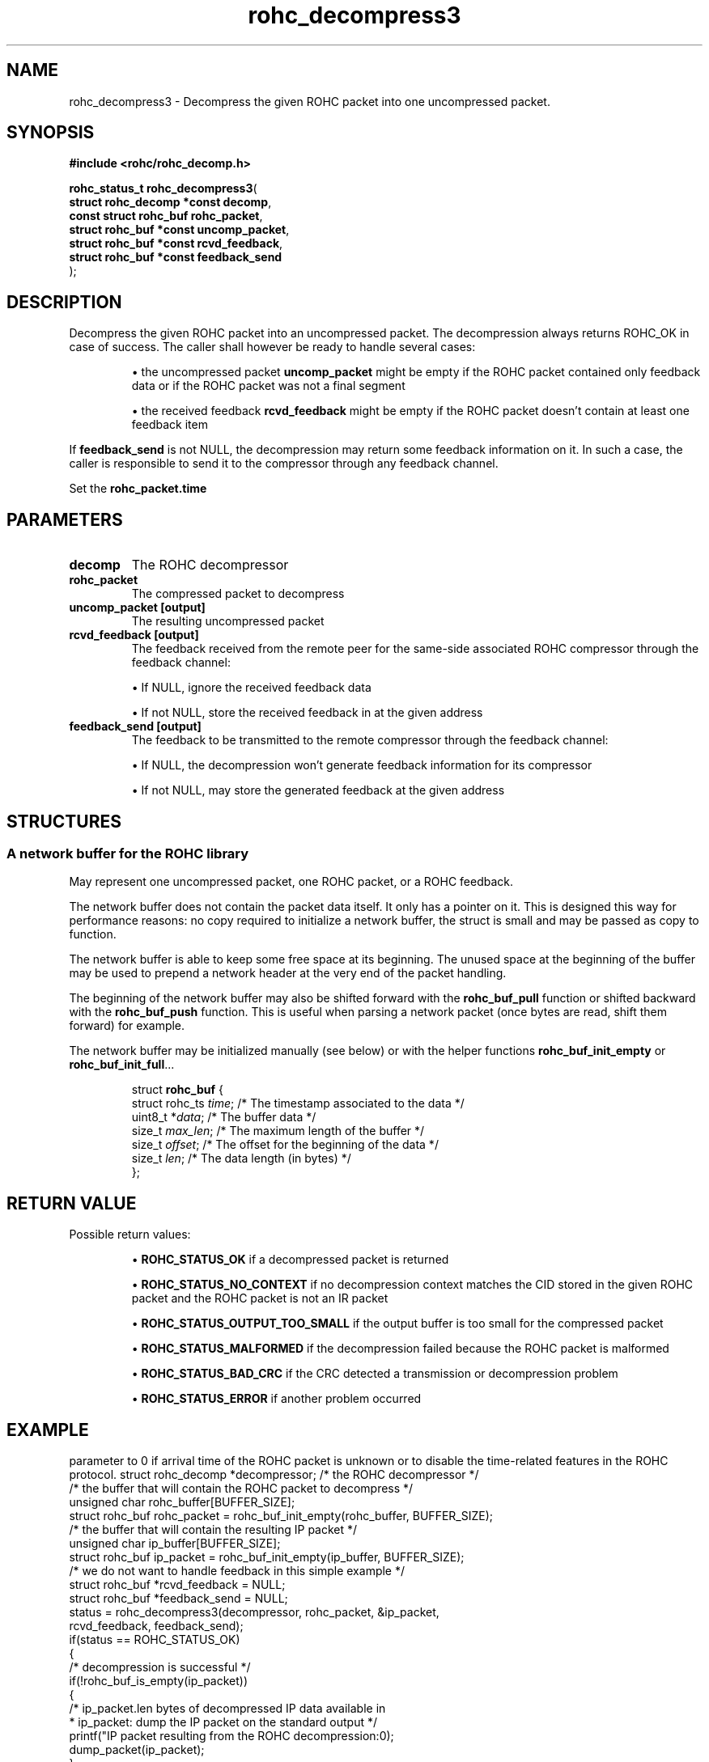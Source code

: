 .\" File automatically generated by doxy2man0.1
.\" Generation date: dim. juin 19 2016
.TH rohc_decompress3 3 2016-06-19 "ROHC" "ROHC library Programmer's Manual"
.SH "NAME"
rohc_decompress3 \- Decompress the given ROHC packet into one uncompressed packet.
.SH SYNOPSIS
.nf
.B #include <rohc/rohc_decomp.h>
.sp
\fBrohc_status_t rohc_decompress3\fP(
    \fBstruct rohc_decomp *const  decomp\fP,
    \fBconst struct rohc_buf      rohc_packet\fP,
    \fBstruct rohc_buf *const     uncomp_packet\fP,
    \fBstruct rohc_buf *const     rcvd_feedback\fP,
    \fBstruct rohc_buf *const     feedback_send\fP
);
.fi
.SH DESCRIPTION
.PP 
Decompress the given ROHC packet into an uncompressed packet. The decompression always returns ROHC_OK in case of success. The caller shall however be ready to handle several cases: 
.PP 
.RS
.PP 
\(bu the uncompressed packet \fBuncomp_packet\fP might be empty if the ROHC packet contained only feedback data or if the ROHC packet was not a final segment 
.PP 
\(bu the received feedback \fBrcvd_feedback\fP might be empty if the ROHC packet doesn't contain at least one feedback item
.PP 
.RE
.PP 
If \fBfeedback_send\fP is not NULL, the decompression may return some feedback information on it. In such a case, the caller is responsible to send it to the compressor through any feedback channel.
.PP 
Set the \fBrohc_packet.time\fP
.SH PARAMETERS
.TP
.B decomp
The ROHC decompressor 
.TP
.B rohc_packet
The compressed packet to decompress 
.TP
.B uncomp_packet [output]
The resulting uncompressed packet 
.TP
.B rcvd_feedback [output]
The feedback received from the remote peer for the same\-side associated ROHC compressor through the feedback channel: 
.RS

\(bu If NULL, ignore the received feedback data 

\(bu If not NULL, store the received feedback in at the given address 


.RE
.TP
.B feedback_send [output]
The feedback to be transmitted to the remote compressor through the feedback channel: 
.RS

\(bu If NULL, the decompression won't generate feedback information for its compressor 

\(bu If not NULL, may store the generated feedback at the given address 


.RE
.SH STRUCTURES
.SS "A network buffer for the ROHC library"
.PP
.sp
.PP 
May represent one uncompressed packet, one ROHC packet, or a ROHC feedback.
.PP 
The network buffer does not contain the packet data itself. It only has a pointer on it. This is designed this way for performance reasons: no copy required to initialize a network buffer, the struct is small and may be passed as copy to function.
.PP 
The network buffer is able to keep some free space at its beginning. The unused space at the beginning of the buffer may be used to prepend a network header at the very end of the packet handling.
.PP 
The beginning of the network buffer may also be shifted forward with the \fBrohc_buf_pull\fP function or shifted backward with the \fBrohc_buf_push\fP function. This is useful when parsing a network packet (once bytes are read, shift them forward) for example.
.PP 
The network buffer may be initialized manually (see below) or with the helper functions \fBrohc_buf_init_empty\fP or \fBrohc_buf_init_full\fP...
.PP 
...
.PP 
 
.sp
.RS
.nf
struct \fBrohc_buf\fP {
  struct rohc_ts \fItime\fP;    /* The timestamp associated to the data */
  uint8_t       *\fIdata\fP;    /* The buffer data */
  size_t         \fImax_len\fP; /* The maximum length of the buffer */
  size_t         \fIoffset\fP;  /* The offset for the beginning of the data */
  size_t         \fIlen\fP;     /* The data length (in bytes) */
};
.fi
.RE
.SH RETURN VALUE
.PP
Possible return values: 
.RS

\(bu \fBROHC_STATUS_OK\fP if a decompressed packet is returned 

\(bu \fBROHC_STATUS_NO_CONTEXT\fP if no decompression context matches the CID stored in the given ROHC packet and the ROHC packet is not an IR packet 

\(bu \fBROHC_STATUS_OUTPUT_TOO_SMALL\fP if the output buffer is too small for the compressed packet 

\(bu \fBROHC_STATUS_MALFORMED\fP if the decompression failed because the ROHC packet is malformed 

\(bu \fBROHC_STATUS_BAD_CRC\fP if the CRC detected a transmission or decompression problem 

\(bu \fBROHC_STATUS_ERROR\fP if another problem occurred


.RE


.SH EXAMPLE
.nf
parameter to 0 if arrival time of the ROHC packet is unknown or to disable the time-related features in the ROHC protocol.        struct rohc_decomp *decompressor;       /* the ROHC decompressor */
       /* the buffer that will contain the ROHC packet to decompress */
       unsigned char rohc_buffer[BUFFER_SIZE];
       struct rohc_buf rohc_packet = rohc_buf_init_empty(rohc_buffer, BUFFER_SIZE);
       /* the buffer that will contain the resulting IP packet */
       unsigned char ip_buffer[BUFFER_SIZE];
       struct rohc_buf ip_packet = rohc_buf_init_empty(ip_buffer, BUFFER_SIZE);
       /* we do not want to handle feedback in this simple example */
       struct rohc_buf *rcvd_feedback = NULL;
       struct rohc_buf *feedback_send = NULL;
..
       status = rohc_decompress3(decompressor, rohc_packet, &ip_packet,
                                 rcvd_feedback, feedback_send);
       if(status == ROHC_STATUS_OK)
       {
               /* decompression is successful */
               if(!rohc_buf_is_empty(ip_packet))
               {
                       /* ip_packet.len bytes of decompressed IP data available in
                        * ip_packet: dump the IP packet on the standard output */
                       printf("IP packet resulting from the ROHC decompression:\n");
                       dump_packet(ip_packet);
               }
               else
               {
                       /* no IP packet was decompressed because of ROHC segmentation or
                        * feedback-only packet:
                        *  - the ROHC packet was a non-final segment, so at least another
                        *    ROHC segment is required to be able to decompress the full
                        *    ROHC packet
                        *  - the ROHC packet was a feedback-only packet, it contained only
                        *    feedback information, so there was nothing to decompress */
                       printf("no IP packet decompressed");
               }
       }
       else
       {
               /* failure: decompressor failed to decompress the ROHC packet */
               fprintf(stderr, "decompression of fake ROHC packet failed\n");
       }



.fi
.SH SEE ALSO
.BR rohc_decomp.h (3),
.BR ROHC_STATUS_OK (3),
.BR ROHC_STATUS_NO_CONTEXT (3),
.BR ROHC_STATUS_OUTPUT_TOO_SMALL (3),
.BR ROHC_STATUS_MALFORMED (3),
.BR ROHC_STATUS_BAD_CRC (3),
.BR ROHC_STATUS_ERROR (3),
.BR rohc_decomp_set_mrru (3)

